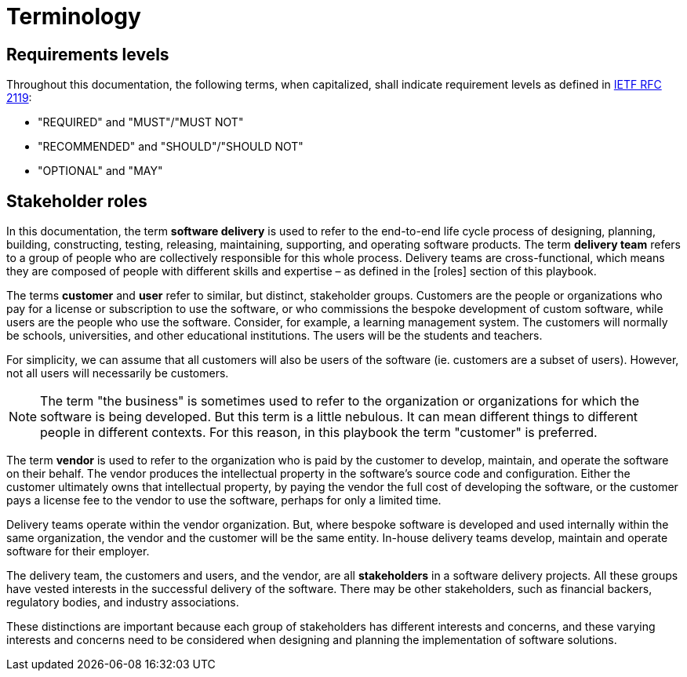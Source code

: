 = Terminology

== Requirements levels

Throughout this documentation, the following terms, when capitalized, shall
indicate requirement levels as defined in
https://datatracker.ietf.org/doc/html/rfc2119[IETF RFC 2119]:

* "REQUIRED" and "MUST"/"MUST NOT"
* "RECOMMENDED" and "SHOULD"/"SHOULD NOT"
* "OPTIONAL" and "MAY"

== Stakeholder roles

In this documentation, the term *software delivery* is used to refer to the
end-to-end life cycle process of designing, planning, building, constructing,
testing, releasing, maintaining, supporting, and operating software products.
The term *delivery team* refers to a group of people who are collectively
responsible for this whole process. Delivery teams are cross-functional, which
means they are composed of people with different skills and expertise – as
defined in the [roles] section of this playbook.

The terms *customer* and *user* refer to similar, but distinct, stakeholder
groups. Customers are the people or organizations who pay for a license or
subscription to use the software, or who commissions the bespoke development of
custom software, while users are the people who use the software. Consider,
for example, a learning management system. The customers will normally be
schools, universities, and other educational institutions. The users will be the
students and teachers.

For simplicity, we can assume that all customers will also be users of the
software (ie. customers are a subset of users). However, not all users will
necessarily be customers.

[NOTE]
======
The term "the business" is sometimes used to refer to the organization or
organizations for which the software is being developed. But this term is a
little nebulous. It can mean different things to different people in different
contexts. For this reason, in this playbook the term "customer" is preferred.
======

The term *vendor* is used to refer to the organization who is paid by the
customer to develop, maintain, and operate the software on their behalf. The
vendor produces the intellectual property in the software's source code and
configuration. Either the customer ultimately owns that intellectual property,
by paying the vendor the full cost of developing the software, or the customer
pays a license fee to the vendor to use the software, perhaps for only a limited
time.

Delivery teams operate within the vendor organization. But, where bespoke
software is developed and used internally within the same organization, the
vendor and the customer will be the same entity. In-house delivery teams
develop, maintain and operate software for their employer.

The delivery team, the customers and users, and the vendor, are all
*stakeholders* in a software delivery projects. All these groups have vested
interests in the successful delivery of the software. There may be other
stakeholders, such as financial backers, regulatory bodies, and industry
associations.

These distinctions are important because each group of stakeholders has different
interests and concerns, and these varying interests and concerns need to be
considered when designing and planning the implementation of software solutions.

